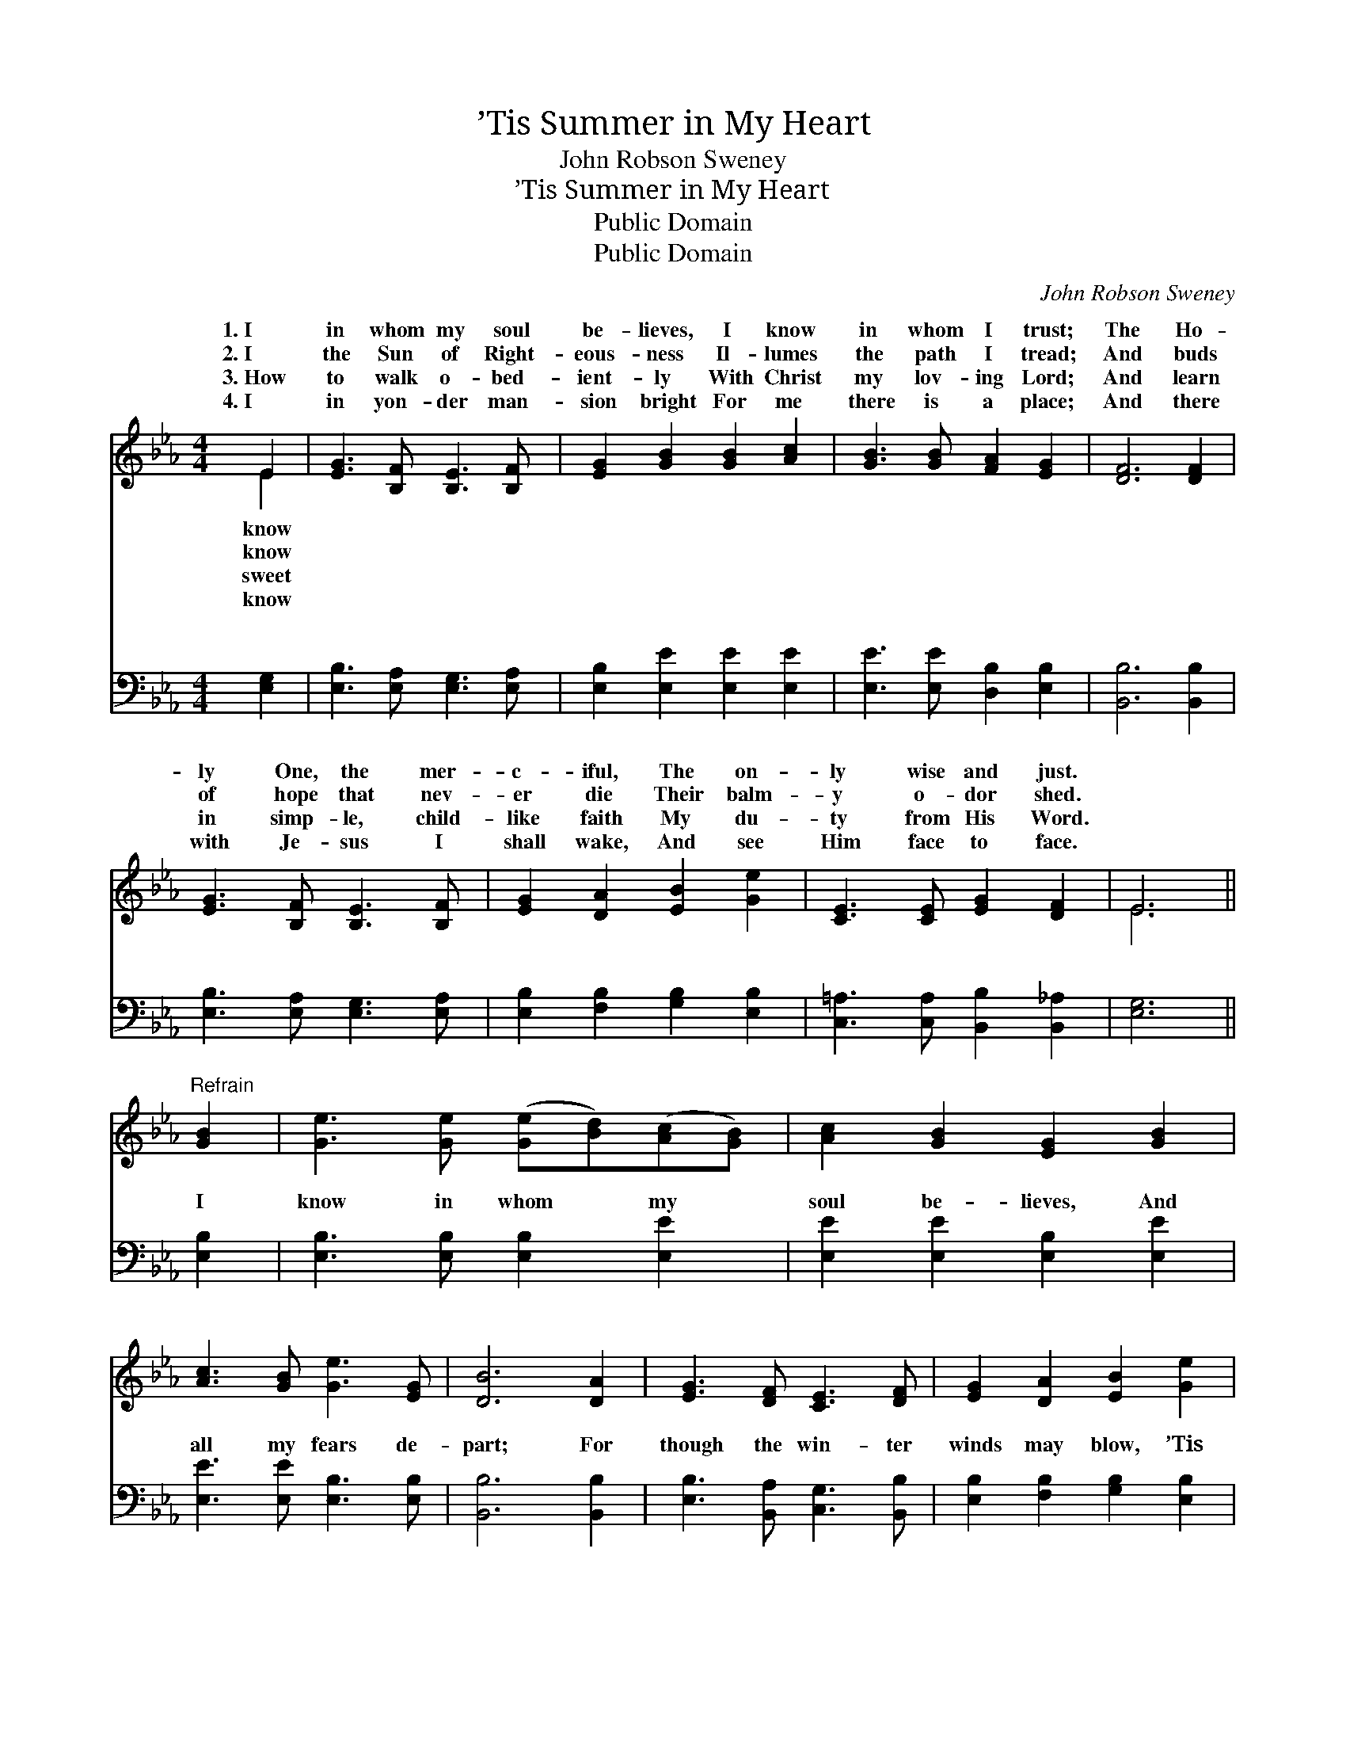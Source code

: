 X:1
T:’Tis Summer in My Heart
T:John Robson Sweney
T:’Tis Summer in My Heart
T:Public Domain
T:Public Domain
C:John Robson Sweney
Z:Public Domain
%%score ( 1 2 ) ( 3 4 )
L:1/8
M:4/4
K:Eb
V:1 treble 
V:2 treble 
V:3 bass 
V:4 bass 
V:1
 E2 | [EG]3 [B,F] [B,E]3 [B,F] | [EG]2 [GB]2 [GB]2 [Ac]2 | [GB]3 [GB] [FA]2 [EG]2 | [DF]6 [DF]2 | %5
w: 1.~I|in whom my soul|be- lieves, I know|in whom I trust;|The Ho-|
w: 2.~I|the Sun of Right-|eous- ness Il- lumes|the path I tread;|And buds|
w: 3.~How|to walk o- bed-|ient- ly With Christ|my lov- ing Lord;|And learn|
w: 4.~I|in yon- der man-|sion bright For me|there is a place;|And there|
 [EG]3 [B,F] [B,E]3 [B,F] | [EG]2 [DA]2 [EB]2 [Ge]2 | [CE]3 [CE] [EG]2 [DF]2 | E6 || %9
w: ly One, the mer-|c- iful, The on-|ly wise and just.||
w: of hope that nev-|er die Their balm-|y o- dor shed.||
w: in simp- le, child-|like faith My du-|ty from His Word.||
w: with Je- sus I|shall wake, And see|Him face to face.||
"^Refrain" [GB]2 | [Ge]3 [Ge] ([Ge][Bd])([Ac][GB]) | [Ac]2 [GB]2 [EG]2 [GB]2 | %12
w: |||
w: |||
w: |||
w: |||
 [Ac]3 [GB] [Ge]3 [EG] | [DB]6 [DA]2 | [EG]3 [DF] [CE]3 [DF] | [EG]2 [DA]2 [EB]2 [Ge]2 | %16
w: ||||
w: ||||
w: ||||
w: ||||
 [Ad] [Ad]3 [Ac]2 [Ad]2 | [Ge]6 |] %18
w: ||
w: ||
w: ||
w: ||
V:2
 E2 | x8 | x8 | x8 | x8 | x8 | x8 | x8 | E6 || x2 | x8 | x8 | x8 | x8 | x8 | x8 | x8 | x6 |] %18
w: know||||||||||||||||||
w: know||||||||||||||||||
w: sweet||||||||||||||||||
w: know||||||||||||||||||
V:3
 [E,G,]2 | [E,B,]3 [E,A,] [E,G,]3 [E,A,] | [E,B,]2 [E,E]2 [E,E]2 [E,E]2 | %3
w: ~|~ ~ ~ ~|~ ~ ~ ~|
 [E,E]3 [E,E] [D,B,]2 [E,B,]2 | [B,,B,]6 [B,,B,]2 | [E,B,]3 [E,A,] [E,G,]3 [E,A,] | %6
w: ~ ~ ~ ~|~ ~|~ ~ ~ ~|
 [E,B,]2 [F,B,]2 [G,B,]2 [E,B,]2 | [C,=A,]3 [C,A,] [B,,B,]2 [B,,_A,]2 | [E,G,]6 || [E,B,]2 | %10
w: ~ ~ ~ ~|~ ~ ~ ~|~|I|
 [E,B,]3 [E,B,] [E,B,]2 [E,E]2 | [E,E]2 [E,E]2 [E,B,]2 [E,E]2 | [E,E]3 [E,E] [E,B,]3 [E,B,] | %13
w: know in whom my|soul be- lieves, And|all my fears de-|
 [B,,B,]6 [B,,B,]2 | [E,B,]3 [B,,A,] [C,G,]3 [B,,B,] | [E,B,]2 [F,B,]2 [G,B,]2 [E,B,]2 | %16
w: part; For|though the win- ter|winds may blow, ’Tis|
 B, B,3 [B,,B,]2 [B,,B,]2 | [E,B,]6 |] %18
w: sum- mer in my||
V:4
 x2 | x8 | x8 | x8 | x8 | x8 | x8 | x8 | x6 || x2 | x8 | x8 | x8 | x8 | x8 | x8 | B, B,3 x4 | x6 |] %18
w: ||||||||||||||||heart. *||


